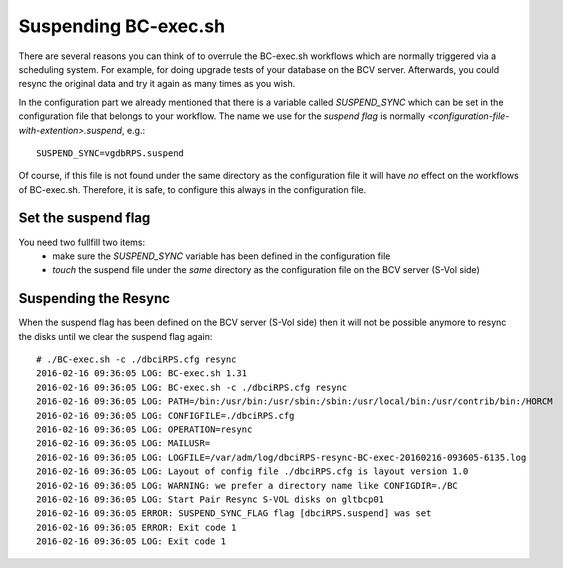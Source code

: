 Suspending BC-exec.sh
=====================

There are several reasons you can think of to overrule the BC-exec.sh workflows which are normally triggered via a scheduling system. For example, for doing upgrade tests of your database on the BCV server. Afterwards, you could resync the original data and try it again as many times as you wish.

In the configuration part we already mentioned that there is a variable called `SUSPEND_SYNC` which can be set in the configuration file that belongs to your workflow. The name we use for the *suspend flag* is normally *<configuration-file-with-extention>.suspend*, e.g.::

    SUSPEND_SYNC=vgdbRPS.suspend

Of course, if this file is not found under the same directory as the configuration file it will have *no* effect on the workflows of BC-exec.sh. Therefore, it is safe, to configure this always in the configuration file.

Set the suspend flag
--------------------

You need two fullfill two items:
 * make sure the `SUSPEND_SYNC` variable has been defined in the configuration file
 * `touch` the suspend file under the *same* directory as the configuration file on the BCV server (S-Vol side)


Suspending the Resync
---------------------

When the suspend flag has been defined on the BCV server (S-Vol side) then it will not be possible anymore to resync the disks until we clear the suspend flag again::

    # ./BC-exec.sh -c ./dbciRPS.cfg resync
    2016-02-16 09:36:05 LOG: BC-exec.sh 1.31
    2016-02-16 09:36:05 LOG: BC-exec.sh -c ./dbciRPS.cfg resync
    2016-02-16 09:36:05 LOG: PATH=/bin:/usr/bin:/usr/sbin:/sbin:/usr/local/bin:/usr/contrib/bin:/HORCM
    2016-02-16 09:36:05 LOG: CONFIGFILE=./dbciRPS.cfg
    2016-02-16 09:36:05 LOG: OPERATION=resync
    2016-02-16 09:36:05 LOG: MAILUSR=
    2016-02-16 09:36:05 LOG: LOGFILE=/var/adm/log/dbciRPS-resync-BC-exec-20160216-093605-6135.log
    2016-02-16 09:36:05 LOG: Layout of config file ./dbciRPS.cfg is layout version 1.0
    2016-02-16 09:36:05 LOG: WARNING: we prefer a directory name like CONFIGDIR=./BC
    2016-02-16 09:36:05 LOG: Start Pair Resync S-VOL disks on gltbcp01
    2016-02-16 09:36:05 ERROR: SUSPEND_SYNC_FLAG flag [dbciRPS.suspend] was set
    2016-02-16 09:36:05 ERROR: Exit code 1
    2016-02-16 09:36:05 LOG: Exit code 1


